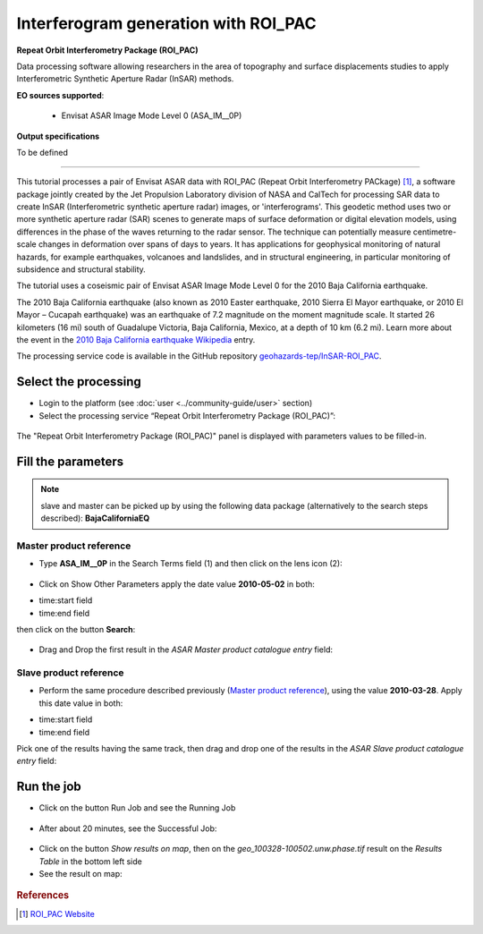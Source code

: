 Interferogram generation with ROI_PAC
~~~~~~~~~~~~~~~~~~~~~~~~~~~~~~~~~~~~~

.. image:: assets/tuto_roi_pac_icon.png 
        
**Repeat Orbit Interferometry Package (ROI_PAC)**

Data processing software allowing researchers in the area of topography and surface displacements studies to apply Interferometric Synthetic Aperture Radar (InSAR) methods.

**EO sources supported**:

    - Envisat ASAR Image Mode Level 0 (ASA_IM__0P)

**Output specifications**

To be defined

-----

This tutorial processes a pair of Envisat ASAR data with ROI_PAC (Repeat Orbit Interferometry PACkage) [#f1]_, a software package jointly created by the Jet Propulsion Laboratory division of NASA and CalTech for processing SAR data to create InSAR (Interferometric synthetic aperture radar) images, or 'interferograms'. This geodetic method uses two or more synthetic aperture radar (SAR) scenes to generate maps of surface deformation or digital elevation models, using differences in the phase of the waves returning to the radar sensor. The technique can potentially measure centimetre-scale changes in deformation over spans of days to years. It has applications for geophysical monitoring of natural hazards, for example earthquakes, volcanoes and landslides, and in structural engineering, in particular monitoring of subsidence and structural stability.

The tutorial uses a coseismic pair of Envisat ASAR Image Mode Level 0 for the 2010 Baja California earthquake.

The 2010 Baja California earthquake (also known as 2010 Easter earthquake, 2010 Sierra El Mayor earthquake, or 2010 El Mayor – Cucapah earthquake) was an earthquake of 7.2 magnitude on the moment magnitude scale. It started 26 kilometers (16 mi) south of Guadalupe Victoria, Baja California, Mexico, at a depth of 10 km (6.2 mi).
Learn more about the event in the `2010 Baja California earthquake Wikipedia <http://en.wikipedia.org/wiki/2010_Baja_California_earthquake>`_ entry.

The processing service code is available in the GitHub repository `geohazards-tep/InSAR-ROI_PAC <https://github.com/geohazards-tep/InSAR-ROI_PAC>`_.

Select the processing
=====================

* Login to the platform (see :doc:`user <../community-guide/user>` section)

* Select the processing service “Repeat Orbit Interferometry Package (ROI_PAC)”:

.. figure:: assets/tuto_roi_pac_1.png
	:figclass: align-center
        :width: 750px
        :align: center

The "Repeat Orbit Interferometry Package (ROI_PAC)" panel is displayed with parameters values to be filled-in.

Fill the parameters
===================

.. NOTE:: slave and master can be picked up by using the following data package (alternatively to the search steps described): **BajaCaliforniaEQ**

Master product reference
------------------------

* Type **ASA_IM__0P** in the Search Terms field (1) and then click on the lens icon (2):

.. figure:: assets/tuto_roi_pac_2.png
	:figclass: align-center
        :width: 750px
        :align: center

* Click on Show Other Parameters apply the date value **2010-05-02** in both:
- time:start field
- time:end field
then click on the button **Search**:

.. figure:: assets/tuto_roi_pac_3.png
	:figclass: align-center
        :width: 750px
        :align: center

* Drag and Drop the first result in the *ASAR Master product catalogue entry* field:

.. figure:: assets/tuto_roi_pac_4.png
	:figclass: align-center
        :width: 750px
        :align: center

Slave product reference
-----------------------

* Perform the same procedure described previously (`Master product reference`_), using the value **2010-03-28**. Apply this date value in both:
- time:start field
- time:end field
Pick one of the results having the same track, then drag and drop one of the results in the *ASAR Slave product catalogue entry* field:

.. figure:: assets/tuto_roi_pac_5.png
	:figclass: align-center
        :width: 750px
        :align: center

Run the job
===========

* Click on the button Run Job and see the Running Job

.. figure:: assets/tuto_roi_pac_6.png
	:figclass: align-center
        :width: 750px
        :align: center

* After about 20 minutes, see the Successful Job:

.. figure:: assets/tuto_roi_pac_7.png
	:figclass: align-center
        :width: 750px
        :align: center

* Click on the button *Show results on map*, then on the *geo_100328-100502.unw.phase.tif* result on the *Results Table* in the bottom left side

* See the result on map:

.. figure:: assets/tuto_roi_pac_8.png
	:figclass: align-center
        :width: 750px
        :align: center


.. rubric:: References

.. [#f1] `ROI_PAC Website <http://aws.roipac.org/cgi-bin/moin.cgi>`_
